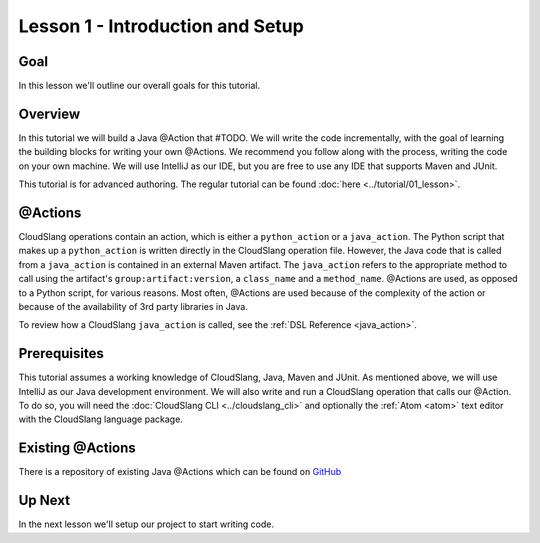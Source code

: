 Lesson 1 - Introduction and Setup
=================================

Goal
----

In this lesson we'll outline our overall goals for this tutorial.

Overview
--------

In this tutorial we will build a Java @Action that #TODO. We will write the code
incrementally, with the goal of learning the building blocks for writing your
own @Actions. We recommend you follow along with the process, writing the code
on your own machine. We will use IntelliJ as our IDE, but you are free to use
any IDE that supports Maven and JUnit.

This tutorial is for advanced authoring. The regular tutorial can be found
:doc:`here <../tutorial/01_lesson>`.

@Actions
--------

CloudSlang operations contain an action, which is either a ``python_action`` or
a ``java_action``. The Python script that makes up a ``python_action`` is
written directly in the CloudSlang operation file. However, the Java code that
is called from a ``java_action`` is contained in an external Maven artifact. The
``java_action`` refers to the appropriate method to call using the artifact's
``group:artifact:version``, a ``class_name`` and a ``method_name``. @Actions are
used, as opposed to a Python script, for various reasons. Most often, @Actions
are used because of the complexity of the action or because of the availability
of 3rd party libraries in Java.

To review how a CloudSlang ``java_action`` is called, see the
:ref:`DSL Reference <java_action>`.

Prerequisites
-------------

This tutorial assumes a working knowledge of CloudSlang, Java, Maven and JUnit.
As mentioned above, we will use IntelliJ as our Java development environment. We
will also write and run a CloudSlang operation that calls our @Action. To do so,
you will need the :doc:`CloudSlang CLI <../cloudslang_cli>` and optionally the
:ref:`Atom <atom>` text editor with the CloudSlang language
package.

Existing @Actions
-----------------

There is a repository of existing Java @Actions which can be found on
`GitHub <https://github.com/CloudSlang/score-actions>`__

Up Next
-------

In the next lesson we'll setup our project to start writing code.
